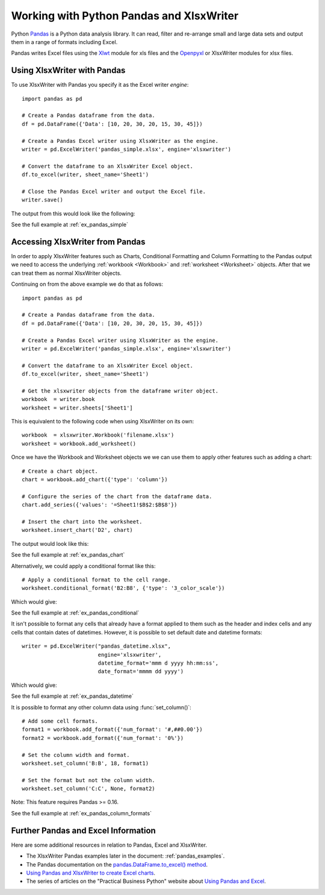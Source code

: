 .. _ewx_pandas:

Working with Python Pandas and XlsxWriter
=========================================

Python `Pandas <http://pandas.pydata.org/>`_ is a Python data analysis
library. It can read, filter and re-arrange small and large data sets and
output them in a range of formats including Excel.

Pandas writes Excel files using the `Xlwt
<https://pypi.python.org/pypi/xlwt>`_ module for xls files and the `Openpyxl
<https://pypi.python.org/pypi/openpyxl>`_ or XlsxWriter modules for xlsx
files.


Using XlsxWriter with Pandas
----------------------------

To use XlsxWriter with Pandas you specify it as the Excel writer *engine*::

    import pandas as pd

    # Create a Pandas dataframe from the data.
    df = pd.DataFrame({'Data': [10, 20, 30, 20, 15, 30, 45]})

    # Create a Pandas Excel writer using XlsxWriter as the engine.
    writer = pd.ExcelWriter('pandas_simple.xlsx', engine='xlsxwriter')

    # Convert the dataframe to an XlsxWriter Excel object.
    df.to_excel(writer, sheet_name='Sheet1')

    # Close the Pandas Excel writer and output the Excel file.
    writer.save()

The output from this would look like the following:

.. image:: _images/pandas_simple.png

See the full example at :ref:`ex_pandas_simple`


Accessing XlsxWriter from Pandas
--------------------------------

In order to apply XlsxWriter features such as Charts, Conditional Formatting
and Column Formatting to the Pandas output we need to access the underlying
:ref:`workbook <Workbook>` and :ref:`worksheet <Worksheet>` objects. After
that we can treat them as normal XlsxWriter objects.

Continuing on from the above example we do that as follows::

    import pandas as pd

    # Create a Pandas dataframe from the data.
    df = pd.DataFrame({'Data': [10, 20, 30, 20, 15, 30, 45]})

    # Create a Pandas Excel writer using XlsxWriter as the engine.
    writer = pd.ExcelWriter('pandas_simple.xlsx', engine='xlsxwriter')

    # Convert the dataframe to an XlsxWriter Excel object.
    df.to_excel(writer, sheet_name='Sheet1')

    # Get the xlsxwriter objects from the dataframe writer object.
    workbook  = writer.book
    worksheet = writer.sheets['Sheet1']

This is equivalent to the following code when using XlsxWriter on its own::

    workbook  = xlsxwriter.Workbook('filename.xlsx')
    worksheet = workbook.add_worksheet()

Once we have the Workbook and Worksheet objects we we can use them to apply
other features such as adding a chart::

    # Create a chart object.
    chart = workbook.add_chart({'type': 'column'})

    # Configure the series of the chart from the dataframe data.
    chart.add_series({'values': '=Sheet1!$B$2:$B$8'})

    # Insert the chart into the worksheet.
    worksheet.insert_chart('D2', chart)

The output would look like this:

.. image:: _images/pandas_chart.png

See the full example at :ref:`ex_pandas_chart`

Alternatively, we could apply a conditional format like this::

    # Apply a conditional format to the cell range.
    worksheet.conditional_format('B2:B8', {'type': '3_color_scale'})

Which would give:

.. image:: _images/pandas_conditional.png

See the full example at :ref:`ex_pandas_conditional`

It isn't possible to format any cells that already have a format applied to
them such as the header and index cells and any cells that contain dates of
datetimes. However, it is possible to set default date and datetime formats::

    writer = pd.ExcelWriter("pandas_datetime.xlsx",
                            engine='xlsxwriter',
                            datetime_format='mmm d yyyy hh:mm:ss',
                            date_format='mmmm dd yyyy')

Which would give:

.. image:: _images/pandas_datetime.png

See the full example at :ref:`ex_pandas_datetime`

It is possible to format any other column data using :func:`set_column()`::

    # Add some cell formats.
    format1 = workbook.add_format({'num_format': '#,##0.00'})
    format2 = workbook.add_format({'num_format': '0%'})

    # Set the column width and format.
    worksheet.set_column('B:B', 18, format1)

    # Set the format but not the column width.
    worksheet.set_column('C:C', None, format2)

.. image:: _images/pandas_column_formats.png

Note: This feature requires Pandas >= 0.16.

See the full example at :ref:`ex_pandas_column_formats`


Further Pandas and Excel Information
------------------------------------

Here are some additional resources in relation to Pandas, Excel and XlsxWriter.

* The XlsxWriter Pandas examples later in the document: :ref:`pandas_examples`.

* The Pandas documentation on the `pandas.DataFrame.to_excel() method
  <http://pandas.pydata.org/pandas-docs/dev/generated/pandas.DataFrame.to_excel.html>`_.

* `Using Pandas and XlsxWriter to create Excel charts
  <http://pandas-xlsxwriter-charts.readthedocs.org/en/latest/index.html>`_.

* The series of articles on the "Practical Business Python" website about
  `Using Pandas and Excel <http://pbpython.com/tag/excel.html>`_.
